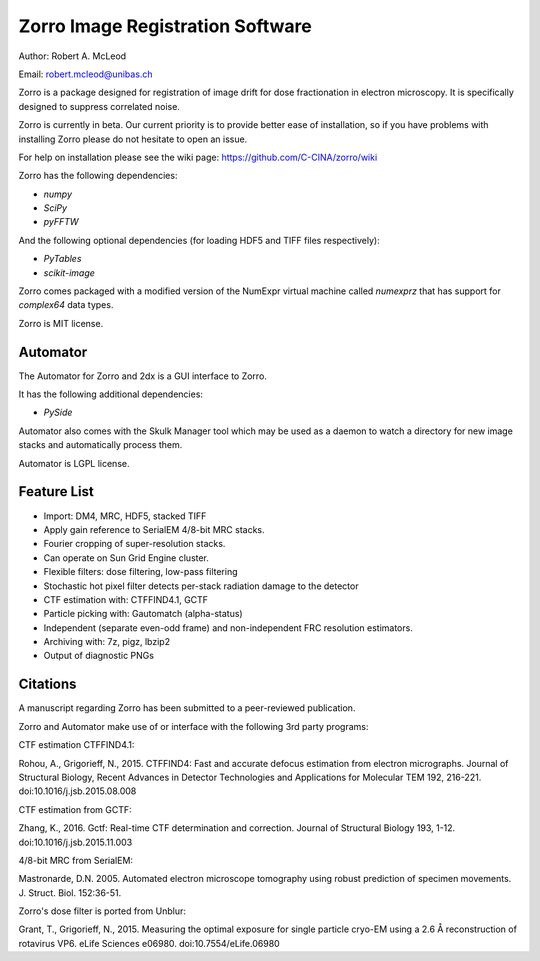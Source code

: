 
Zorro Image Registration Software
=================================

Author: Robert A. McLeod

Email: robert.mcleod@unibas.ch

Zorro is a package designed for registration of image drift for dose fractionation in electron microscopy.  It is specifically designed to suppress correlated noise.

Zorro is currently in beta.  Our current priority is to provide better ease of installation, so if you have problems with installing Zorro please do not hesitate to open an issue.

For help on installation please see the wiki page: https://github.com/C-CINA/zorro/wiki

Zorro has the following dependencies:

* `numpy`
* `SciPy`
* `pyFFTW`

And the following optional dependencies (for loading HDF5 and TIFF files respectively):

* `PyTables`
* `scikit-image`

Zorro comes packaged with a modified version of the NumExpr virtual machine called `numexprz` that has support for `complex64` data types.  

Zorro is MIT license.


Automator 
---------

The Automator for Zorro and 2dx is a GUI interface to Zorro.

It has the following additional dependencies:

* `PySide`

Automator also comes with the Skulk Manager tool which may be used as a daemon to watch a directory for new image stacks and automatically process them.

Automator is LGPL license.

Feature List
------------


* Import: DM4, MRC, HDF5, stacked TIFF
* Apply gain reference to SerialEM 4/8-bit MRC stacks.
* Fourier cropping of super-resolution stacks.
* Can operate on Sun Grid Engine cluster.
* Flexible filters: dose filtering, low-pass filtering
* Stochastic hot pixel filter detects per-stack radiation damage to the detector
* CTF estimation with: CTFFIND4.1, GCTF
* Particle picking with: Gautomatch (alpha-status)
* Independent (separate even-odd frame) and non-independent FRC resolution estimators.
* Archiving with: 7z, pigz, lbzip2
* Output of diagnostic PNGs


Citations
---------

A manuscript regarding Zorro has been submitted to a peer-reviewed publication.

Zorro and Automator make use of or interface with the following 3rd party programs:

CTF estimation CTFFIND4.1: 

Rohou, A., Grigorieff, N., 2015. CTFFIND4: Fast and accurate defocus estimation from electron micrographs. Journal of Structural Biology, Recent Advances in Detector Technologies and Applications for Molecular TEM 192, 216-221. doi:10.1016/j.jsb.2015.08.008

CTF estimation from GCTF:

Zhang, K., 2016. Gctf: Real-time CTF determination and correction. Journal of Structural Biology 193, 1-12. doi:10.1016/j.jsb.2015.11.003

4/8-bit MRC from SerialEM:

Mastronarde, D.N. 2005. Automated electron microscope tomography using robust prediction of specimen movements. J. Struct. Biol. 152:36-51. 

Zorro's dose filter is ported from Unblur:

Grant, T., Grigorieff, N., 2015. Measuring the optimal exposure for single particle cryo-EM using a 2.6 Å reconstruction of rotavirus VP6. eLife Sciences e06980. doi:10.7554/eLife.06980



